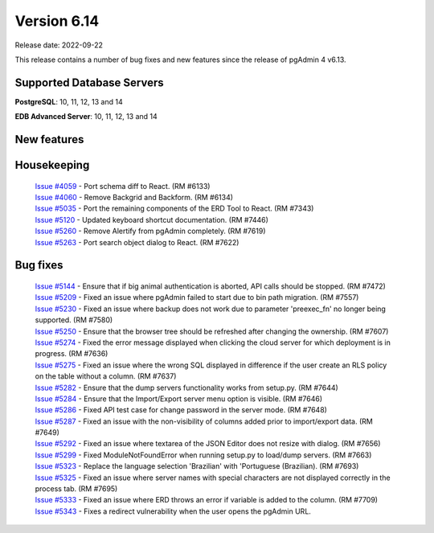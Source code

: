 ************
Version 6.14
************

Release date: 2022-09-22

This release contains a number of bug fixes and new features since the release of pgAdmin 4 v6.13.

Supported Database Servers
**************************
**PostgreSQL**: 10, 11, 12, 13 and 14

**EDB Advanced Server**: 10, 11, 12, 13 and 14

New features
************


Housekeeping
************

  | `Issue #4059 <https://github.com/postgres/pgadmin4/issues/4059>`_ -  Port schema diff to React. (RM #6133)
  | `Issue #4060 <https://github.com/postgres/pgadmin4/issues/4060>`_ -  Remove Backgrid and Backform. (RM #6134)
  | `Issue #5035 <https://github.com/postgres/pgadmin4/issues/5035>`_ -  Port the remaining components of the ERD Tool to React. (RM #7343)
  | `Issue #5120 <https://github.com/postgres/pgadmin4/issues/5120>`_ -  Updated keyboard shortcut documentation. (RM #7446)
  | `Issue #5260 <https://github.com/postgres/pgadmin4/issues/5260>`_ -  Remove Alertify from pgAdmin completely. (RM #7619)
  | `Issue #5263 <https://github.com/postgres/pgadmin4/issues/5263>`_ -  Port search object dialog to React. (RM #7622)

Bug fixes
*********

  | `Issue #5144 <https://github.com/postgres/pgadmin4/issues/5144>`_ -  Ensure that if big animal authentication is aborted, API calls should be stopped. (RM #7472)
  | `Issue #5209 <https://github.com/postgres/pgadmin4/issues/5209>`_ -  Fixed an issue where pgAdmin failed to start due to bin path migration. (RM #7557)
  | `Issue #5230 <https://github.com/postgres/pgadmin4/issues/5230>`_ -  Fixed an issue where backup does not work due to parameter 'preexec_fn' no longer being supported. (RM #7580)
  | `Issue #5250 <https://github.com/postgres/pgadmin4/issues/5250>`_ -  Ensure that the browser tree should be refreshed after changing the ownership. (RM #7607)
  | `Issue #5274 <https://github.com/postgres/pgadmin4/issues/5274>`_ -  Fixed the error message displayed when clicking the cloud server for which deployment is in progress. (RM #7636)
  | `Issue #5275 <https://github.com/postgres/pgadmin4/issues/5275>`_ -  Fixed an issue where the wrong SQL displayed in difference if the user create an RLS policy on the table without a column. (RM #7637)
  | `Issue #5282 <https://github.com/postgres/pgadmin4/issues/5282>`_ -  Ensure that the dump servers functionality works from setup.py. (RM #7644)
  | `Issue #5284 <https://github.com/postgres/pgadmin4/issues/5284>`_ -  Ensure that the Import/Export server menu option is visible. (RM #7646)
  | `Issue #5286 <https://github.com/postgres/pgadmin4/issues/5286>`_ -  Fixed API test case for change password in the server mode. (RM #7648)
  | `Issue #5287 <https://github.com/postgres/pgadmin4/issues/5287>`_ -  Fixed an issue with the non-visibility of columns added prior to import/export data. (RM #7649)
  | `Issue #5292 <https://github.com/postgres/pgadmin4/issues/5292>`_ -  Fixed an issue where textarea of the JSON Editor does not resize with dialog. (RM #7656)
  | `Issue #5299 <https://github.com/postgres/pgadmin4/issues/5299>`_ -  Fixed ModuleNotFoundError when running setup.py to load/dump servers. (RM #7663)
  | `Issue #5323 <https://github.com/postgres/pgadmin4/issues/5323>`_ -  Replace the language selection 'Brazilian' with 'Portuguese (Brazilian). (RM #7693)
  | `Issue #5325 <https://github.com/postgres/pgadmin4/issues/5325>`_ -  Fixed an issue where server names with special characters are not displayed correctly in the process tab. (RM #7695)
  | `Issue #5333 <https://github.com/postgres/pgadmin4/issues/5333>`_ -  Fixed an issue where ERD throws an error if variable is added to the column. (RM #7709)
  | `Issue #5343 <https://github.com/postgres/pgadmin4/issues/5343>`_ -  Fixes a redirect vulnerability when the user opens the pgAdmin URL.
